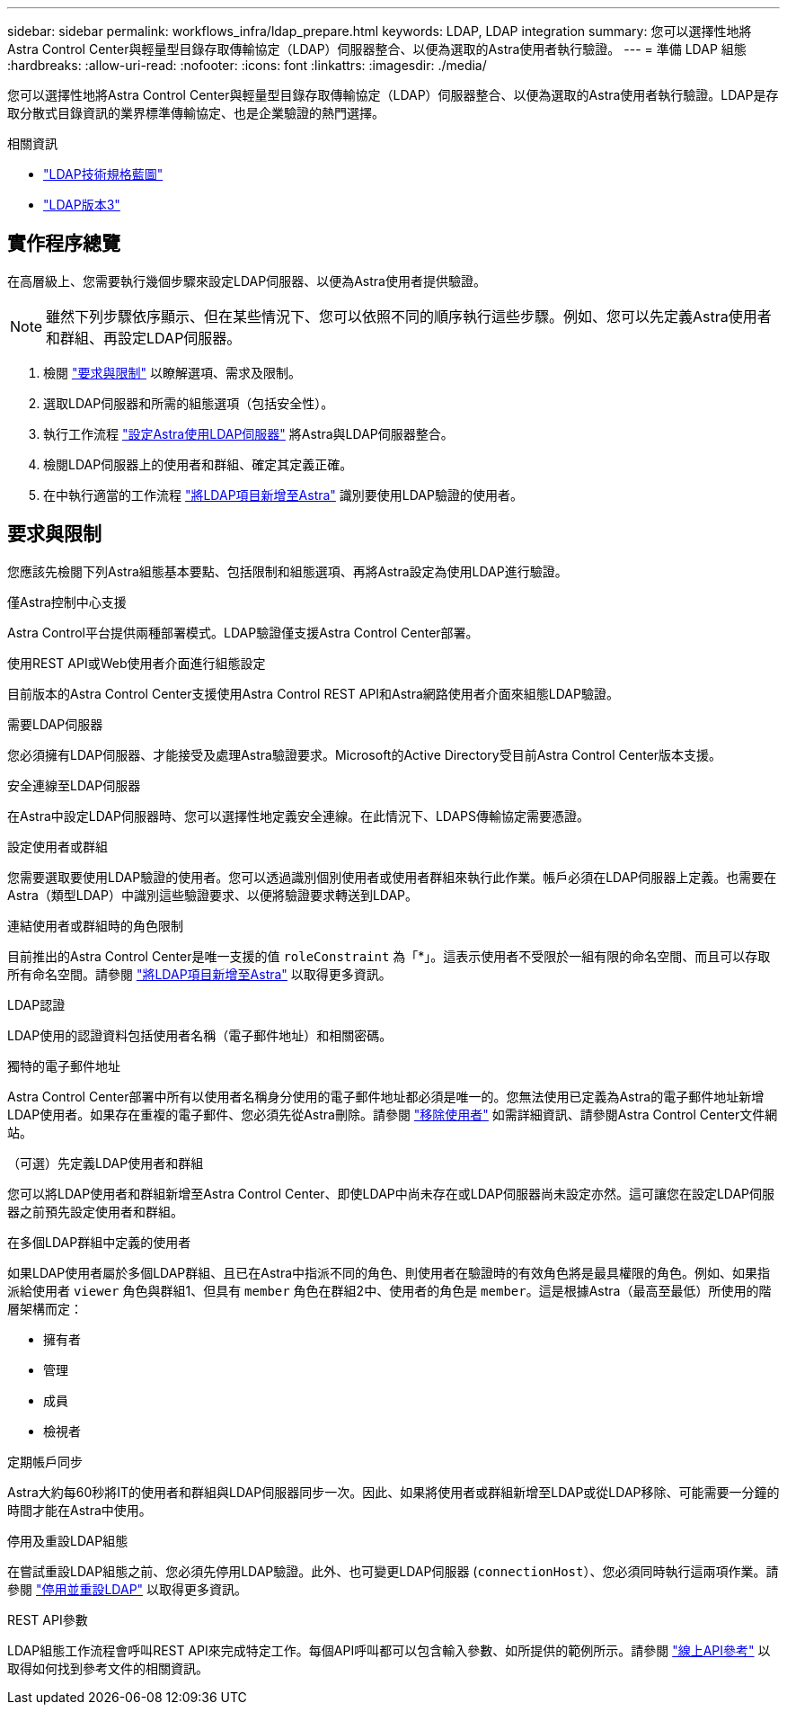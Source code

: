 ---
sidebar: sidebar 
permalink: workflows_infra/ldap_prepare.html 
keywords: LDAP, LDAP integration 
summary: 您可以選擇性地將Astra Control Center與輕量型目錄存取傳輸協定（LDAP）伺服器整合、以便為選取的Astra使用者執行驗證。 
---
= 準備 LDAP 組態
:hardbreaks:
:allow-uri-read: 
:nofooter: 
:icons: font
:linkattrs: 
:imagesdir: ./media/


[role="lead"]
您可以選擇性地將Astra Control Center與輕量型目錄存取傳輸協定（LDAP）伺服器整合、以便為選取的Astra使用者執行驗證。LDAP是存取分散式目錄資訊的業界標準傳輸協定、也是企業驗證的熱門選擇。

.相關資訊
* https://datatracker.ietf.org/doc/html/rfc4510["LDAP技術規格藍圖"^]
* https://datatracker.ietf.org/doc/html/rfc4511["LDAP版本3"^]




== 實作程序總覽

在高層級上、您需要執行幾個步驟來設定LDAP伺服器、以便為Astra使用者提供驗證。


NOTE: 雖然下列步驟依序顯示、但在某些情況下、您可以依照不同的順序執行這些步驟。例如、您可以先定義Astra使用者和群組、再設定LDAP伺服器。

. 檢閱 link:../workflows_infra/ldap_prepare.html#requirements-and-limitations["要求與限制"] 以瞭解選項、需求及限制。
. 選取LDAP伺服器和所需的組態選項（包括安全性）。
. 執行工作流程 link:../workflows_infra/wf_ldap_configure_server.html["設定Astra使用LDAP伺服器"] 將Astra與LDAP伺服器整合。
. 檢閱LDAP伺服器上的使用者和群組、確定其定義正確。
. 在中執行適當的工作流程 link:../workflows_infra/wf_ldap_add_entries.html["將LDAP項目新增至Astra"] 識別要使用LDAP驗證的使用者。




== 要求與限制

您應該先檢閱下列Astra組態基本要點、包括限制和組態選項、再將Astra設定為使用LDAP進行驗證。

.僅Astra控制中心支援
Astra Control平台提供兩種部署模式。LDAP驗證僅支援Astra Control Center部署。

.使用REST API或Web使用者介面進行組態設定
目前版本的Astra Control Center支援使用Astra Control REST API和Astra網路使用者介面來組態LDAP驗證。

.需要LDAP伺服器
您必須擁有LDAP伺服器、才能接受及處理Astra驗證要求。Microsoft的Active Directory受目前Astra Control Center版本支援。

.安全連線至LDAP伺服器
在Astra中設定LDAP伺服器時、您可以選擇性地定義安全連線。在此情況下、LDAPS傳輸協定需要憑證。

.設定使用者或群組
您需要選取要使用LDAP驗證的使用者。您可以透過識別個別使用者或使用者群組來執行此作業。帳戶必須在LDAP伺服器上定義。也需要在Astra（類型LDAP）中識別這些驗證要求、以便將驗證要求轉送到LDAP。

.連結使用者或群組時的角色限制
目前推出的Astra Control Center是唯一支援的值 `roleConstraint` 為「*」。這表示使用者不受限於一組有限的命名空間、而且可以存取所有命名空間。請參閱 link:../workflows_infra/wf_ldap_add_entries.html["將LDAP項目新增至Astra"] 以取得更多資訊。

.LDAP認證
LDAP使用的認證資料包括使用者名稱（電子郵件地址）和相關密碼。

.獨特的電子郵件地址
Astra Control Center部署中所有以使用者名稱身分使用的電子郵件地址都必須是唯一的。您無法使用已定義為Astra的電子郵件地址新增LDAP使用者。如果存在重複的電子郵件、您必須先從Astra刪除。請參閱 https://docs.netapp.com/us-en/astra-control-center/use/manage-users.html#remove-users["移除使用者"^] 如需詳細資訊、請參閱Astra Control Center文件網站。

.（可選）先定義LDAP使用者和群組
您可以將LDAP使用者和群組新增至Astra Control Center、即使LDAP中尚未存在或LDAP伺服器尚未設定亦然。這可讓您在設定LDAP伺服器之前預先設定使用者和群組。

.在多個LDAP群組中定義的使用者
如果LDAP使用者屬於多個LDAP群組、且已在Astra中指派不同的角色、則使用者在驗證時的有效角色將是最具權限的角色。例如、如果指派給使用者 `viewer` 角色與群組1、但具有 `member` 角色在群組2中、使用者的角色是 `member`。這是根據Astra（最高至最低）所使用的階層架構而定：

* 擁有者
* 管理
* 成員
* 檢視者


.定期帳戶同步
Astra大約每60秒將IT的使用者和群組與LDAP伺服器同步一次。因此、如果將使用者或群組新增至LDAP或從LDAP移除、可能需要一分鐘的時間才能在Astra中使用。

.停用及重設LDAP組態
在嘗試重設LDAP組態之前、您必須先停用LDAP驗證。此外、也可變更LDAP伺服器 (`connectionHost`）、您必須同時執行這兩項作業。請參閱 link:../workflows_infra/wf_ldap_disable_reset.html["停用並重設LDAP"] 以取得更多資訊。

.REST API參數
LDAP組態工作流程會呼叫REST API來完成特定工作。每個API呼叫都可以包含輸入參數、如所提供的範例所示。請參閱 link:../get-started/online_api_ref.html["線上API參考"] 以取得如何找到參考文件的相關資訊。
